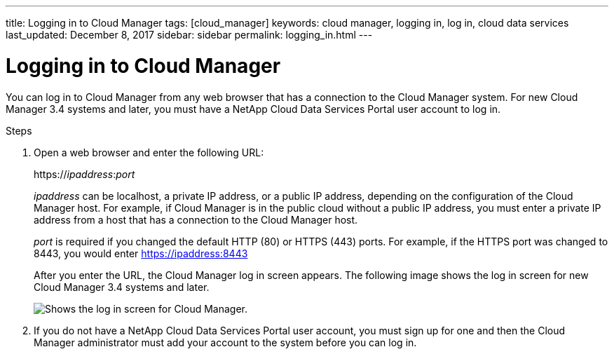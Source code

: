 ---
title: Logging in to Cloud Manager
tags: [cloud_manager]
keywords: cloud manager, logging in, log in, cloud data services
last_updated: December 8, 2017
sidebar: sidebar
permalink: logging_in.html
---

= Logging in to Cloud Manager
:hardbreaks:
:doctype: book
:nofooter:
:icons: font
:linkattrs:
:linkcss:
:stylesheet: netapp.css
:keywords: cloud manager, logging in, log in, cloud data services

You can log in to Cloud Manager from any web browser that has a connection to the Cloud Manager system. For new Cloud Manager 3.4 systems and later, you must have a NetApp Cloud Data Services Portal user account to log in.

.Steps
. Open a web browser and enter the following URL:
+
https://_ipaddress_:__port__
+
_ipaddress_ can be localhost, a private IP address, or a public IP address, depending on the configuration of the Cloud Manager host. For example, if Cloud Manager is in the public cloud without a public IP address, you must enter a private IP address from a host that has a connection to the Cloud Manager host.
+
_port_ is required if you changed the default HTTP (80) or HTTPS (443) ports. For example, if the HTTPS port was changed to 8443, you would enter https://ipaddress:8443
+
After you enter the URL, the Cloud Manager log in screen appears. The following image shows the log in screen for new Cloud Manager 3.4 systems and later.
+
image::media/occm_screenshot_login.gif[Shows the log in screen for Cloud Manager.]

. If you do not have a NetApp Cloud Data Services Portal user account, you must sign up for one and then the Cloud Manager administrator must add your account to the system before you can log in.
